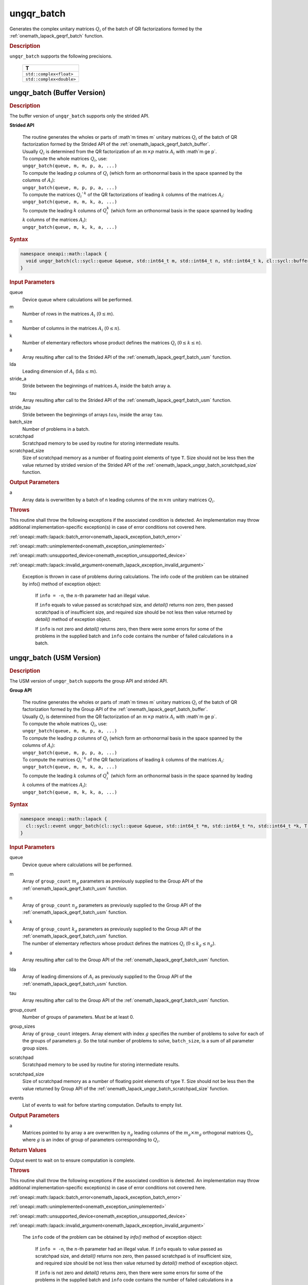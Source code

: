 .. SPDX-FileCopyrightText: 2019-2020 Intel Corporation
..
.. SPDX-License-Identifier: CC-BY-4.0

.. _onemath_lapack_ungqr_batch:

ungqr_batch
===========

Generates the complex unitary matrices :math:`Q_i` of the batch of QR factorizations formed by the :ref:`onemath_lapack_geqrf_batch` function.

.. container:: section

  .. rubric:: Description

``ungqr_batch`` supports the following precisions.

   .. list-table:: 
      :header-rows: 1

      * -  T 
      * -  ``std::complex<float>`` 
      * -  ``std::complex<double>`` 

.. _onemath_lapack_ungqr_batch_buffer:

ungqr_batch (Buffer Version)
----------------------------

.. container:: section

  .. rubric:: Description

The buffer version of ``ungqr_batch`` supports only the strided API. 
   
**Strided API**

 | The routine generates the wholes or parts of :math`m \times m` unitary matrices :math:`Q_i` of the batch of QR factorization formed by the Strided API of the :ref:`onemath_lapack_geqrf_batch_buffer`.
 | Usually :math:`Q_i` is determined from the QR factorization of an :math:`m \times p` matrix :math:`A_i` with :math`m \ge p`.
 | To compute the whole matrices :math:`Q_i`, use:
 | ``ungqr_batch(queue, m, m, p, a, ...)``
 | To compute the leading :math:`p` columns of :math:`Q_i` (which form an orthonormal basis in the space spanned by the columns of :math:`A_i`):
 | ``ungqr_batch(queue, m, p, p, a, ...)``
 | To compute the matrices :math:`Q_i`^k` of the QR factorizations of leading :math:`k` columns of the matrices :math:`A_i`:
 | ``ungqr_batch(queue, m, m, k, a, ...)``
 | To compute the leading :math:`k` columns of :math:`Q_i^k` (which form an orthonormal basis in the space spanned by leading :math:`k` columns of the matrices :math:`A_i`):
 | ``ungqr_batch(queue, m, k, k, a, ...)``

.. container:: section

  .. rubric:: Syntax

.. code-block:: cpp

    namespace oneapi::math::lapack {
      void ungqr_batch(cl::sycl::queue &queue, std::int64_t m, std::int64_t n, std::int64_t k, cl::sycl::buffer<T> &a, std::int64_t lda, std::int64_t stride_a, cl::sycl::buffer<T> &tau, std::int64_t stride_tau, std::int64_t batch_size, cl::sycl::buffer<T> &scratchpad, std::int64_t scratchpad_size)
    }

.. container:: section

  .. rubric:: Input Parameters

queue
  Device queue where calculations will be performed.

m
  Number of rows in the matrices :math:`A_i` (:math:`0 \le m`).

n
  Number of columns in the matrices :math:`A_i` (:math:`0\le n`).

k
  Number of elementary reflectors whose product defines the matrices :math:`Q_i` (:math:`0 \le k \le n`).

a
  Array resulting after call to the Strided API of the :ref:`onemath_lapack_geqrf_batch_usm` function.

lda
  Leading dimension of :math:`A_i` (:math:`\text{lda} \le m`).

stride_a
  Stride between the beginnings of matrices :math:`A_i` inside the batch array ``a``.

tau
  Array resulting after call to the Strided API of the :ref:`onemath_lapack_geqrf_batch_usm` function.

stride_tau
  Stride between the beginnings of arrays :math:`tau_i` inside the array ``tau``.

batch_size
  Number of problems in a batch.

scratchpad
  Scratchpad memory to be used by routine for storing intermediate results.

scratchpad_size 
  Size of scratchpad memory as a number of floating point elements of type ``T``. Size should not be less then the value returned by strided version of the Strided API of the :ref:`onemath_lapack_ungqr_batch_scratchpad_size` function.

.. container:: section

  .. rubric:: Output Parameters

a
  Array data is overwritten by ``a`` batch of n leading columns of the :math:`m \times m` unitary matrices :math:`Q_i`.

.. container:: section

  .. rubric:: Throws

This routine shall throw the following exceptions if the associated condition is detected. An implementation may throw additional implementation-specific exception(s) in case of error conditions not covered here.

:ref:`oneapi::math::lapack::batch_error<onemath_lapack_exception_batch_error>`

:ref:`oneapi::math::unimplemented<onemath_exception_unimplemented>`

:ref:`oneapi::math::unsupported_device<onemath_exception_unsupported_device>`

:ref:`oneapi::math::lapack::invalid_argument<onemath_lapack_exception_invalid_argument>`
  
   Exception is thrown in case of problems during calculations. The info code of the problem can be obtained by info() method of exception object:

    If ``info = -n``, the :math:`n`-th parameter had an illegal value.

    If ``info`` equals to value passed as scratchpad size, and `detail()` returns non zero, then passed scratchpad is of insufficient size, and required size should be not less then value returned by `detail()` method of exception object.

    If ``info`` is not zero and `detail()` returns zero, then there were some errors for some of the problems in the supplied batch and ``info`` code contains the number of failed calculations in a batch.

.. _onemath_lapack_ungqr_batch_usm:

ungqr_batch (USM Version)
-------------------------

.. container:: section

  .. rubric:: Description

The USM version of ``ungqr_batch`` supports the group API and strided API. 

**Group API**

 | The routine generates the wholes or parts of :math`m \times m` unitary matrices :math:`Q_i` of the batch of QR factorization formed by the Group API of the :ref:`onemath_lapack_geqrf_batch_buffer`.
 | Usually :math:`Q_i` is determined from the QR factorization of an :math:`m \times p` matrix :math:`A_i` with :math`m \ge p`.
 | To compute the whole matrices :math:`Q_i`, use:
 | ``ungqr_batch(queue, m, m, p, a, ...)``
 | To compute the leading :math:`p` columns of :math:`Q_i` (which form an orthonormal basis in the space spanned by the columns of :math:`A_i`):
 | ``ungqr_batch(queue, m, p, p, a, ...)``
 | To compute the matrices :math:`Q_i`^k` of the QR factorizations of leading :math:`k` columns of the matrices :math:`A_i`:
 | ``ungqr_batch(queue, m, m, k, a, ...)``
 | To compute the leading :math:`k` columns of :math:`Q_i^k` (which form an orthonormal basis in the space spanned by leading :math:`k` columns of the matrices :math:`A_i`):
 | ``ungqr_batch(queue, m, k, k, a, ...)``

.. container:: section

  .. rubric:: Syntax

.. code-block:: cpp

    namespace oneapi::math::lapack {
      cl::sycl::event ungqr_batch(cl::sycl::queue &queue, std::int64_t *m, std::int64_t *n, std::int64_t *k, T **a, std::int64_t *lda, const T * const *tau, std::int64_t group_count, std::int64_t *group_sizes, T *scratchpad, std::int64_t scratchpad_size, const std::vector<cl::sycl::event> &events = {})
    }

.. container:: section

  .. rubric:: Input Parameters

queue
  Device queue where calculations will be performed.

m
  Array of ``group_count`` :math:`m_g` parameters as previously supplied to the Group API of the :ref:`onemath_lapack_geqrf_batch_usm` function.

n
  Array of ``group_count`` :math:`n_g` parameters as previously supplied to the Group API of the :ref:`onemath_lapack_geqrf_batch_usm` function.

k
 | Array of ``group_count`` :math:`k_g` parameters as previously supplied to the Group API of the :ref:`onemath_lapack_geqrf_batch_usm` function.
 | The number of elementary reflectors whose product defines the matrices :math:`Q_i` (:math:`0 \le k_g \le n_g`).

a
  Array resulting after call to the Group API of the :ref:`onemath_lapack_geqrf_batch_usm` function.

lda
  Array of leading dimensions of :math:`A_i` as previously supplied to the Group API of the :ref:`onemath_lapack_geqrf_batch_usm` function.

tau
  Array resulting after call to the Group API of the :ref:`onemath_lapack_geqrf_batch_usm` function.

group_count
  Number of groups of parameters. Must be at least 0.

group_sizes
  Array of ``group_count`` integers. Array element with index :math:`g` specifies the number of problems to solve for each of the groups of parameters :math:`g`. So the total number of problems to solve, ``batch_size``, is a sum of all parameter group sizes.

scratchpad
  Scratchpad memory to be used by routine for storing intermediate results.

scratchpad_size
  Size of scratchpad memory as a number of floating point elements of type ``T``. Size should not be less then the value returned by Group API of the :ref:`onemath_lapack_ungqr_batch_scratchpad_size` function.

events
  List of events to wait for before starting computation. Defaults to empty list.

.. container:: section

  .. rubric:: Output Parameters
   
a
  Matrices pointed to by array ``a`` are overwritten by :math:`n_g` leading columns of the :math:`m_g \times m_g` orthogonal matrices :math:`Q_i`, where :math:`g` is an index of group of parameters corresponding to :math:`Q_i`.

.. container:: section
   
  .. rubric:: Return Values

Output event to wait on to ensure computation is complete.

.. container:: section

  .. rubric:: Throws

This routine shall throw the following exceptions if the associated condition is detected. An implementation may throw additional implementation-specific exception(s) in case of error conditions not covered here.

:ref:`oneapi::math::lapack::batch_error<onemath_lapack_exception_batch_error>`

:ref:`oneapi::math::unimplemented<onemath_exception_unimplemented>`

:ref:`oneapi::math::unsupported_device<onemath_exception_unsupported_device>`

:ref:`oneapi::math::lapack::invalid_argument<onemath_lapack_exception_invalid_argument>`
 
   The ``info`` code of the problem can be obtained by `info()` method of exception object:

    If ``info = -n``, the :math:`n`-th parameter had an illegal value.
    If ``info`` equals to value passed as scratchpad size, and `detail()` returns non zero, then passed scratchpad is of insufficient size, and required size should be not less then value returned by `detail()` method of exception object.

    If ``info`` is not zero and `detail()` returns zero, then there were some errors for some of the problems in the supplied batch and ``info`` code contains the number of failed calculations in a batch.

**Strided API**

 | The routine generates the wholes or parts of :math`m \times m` unitary matrices :math:`Q_i` of the batch of QR factorization formed by the Strided API of the :ref:`onemath_lapack_geqrf_batch_usm`.
 | Usually :math:`Q_i` is determined from the QR factorization of an :math:`m \times p` matrix :math:`A_i` with :math`m \ge p`.
 | To compute the whole matrices :math:`Q_i`, use:
 | ``ungqr_batch(queue, m, m, p, a, ...)``
 | To compute the leading :math:`p` columns of :math:`Q_i` (which form an orthonormal basis in the space spanned by the columns of :math:`A_i`):
 | ``ungqr_batch(queue, m, p, p, a, ...)``
 | To compute the matrices :math:`Q_i`^k` of the QR factorizations of leading :math:`k` columns of the matrices :math:`A_i`:
 | ``ungqr_batch(queue, m, m, k, a, ...)``
 | To compute the leading :math:`k` columns of :math:`Q_i^k` (which form an orthonormal basis in the space spanned by leading :math:`k` columns of the matrices :math:`A_i`):
 | ``ungqr_batch(queue, m, k, k, a, ...)``

.. container:: section

  .. rubric:: Syntax

.. code-block:: cpp

    namespace oneapi::math::lapack {
      cl::sycl::event ungqr_batch(cl::sycl::queue &queue, std::int64_t m, std::int64_t n, std::int64_t k, T *a, std::int64_t lda, std::int64_t stride_a, const T *tau, std::int64_t stride_tau, std::int64_t batch_size, T *scratchpad, std::int64_t scratchpad_size, const std::vector<cl::sycl::event> &events = {})
    };

.. container:: section

  .. rubric:: Input Parameters

queue
  Device queue where calculations will be performed.

m
  Number of rows in the matrices :math:`A_i` (:math:`0 \le m`).

n
  Number of columns in the matrices :math:`A_i` (:math:`0\le n`).

k
  Number of elementary reflectors whose product defines the matrices :math:`Q_i` (:math:`0 \le k \le n`).

a
  Array resulting after call to the Strided API of the :ref:`onemath_lapack_geqrf_batch_usm` function.

lda
  Leading dimension of :math:`A_i` (:math:`\text{lda} \le m`).

stride_a
  Stride between the beginnings of matrices :math:`A_i` inside the batch array ``a``.

tau
  Array resulting after call to the Strided API of the :ref:`onemath_lapack_geqrf_batch_usm` function.

stride_tau
  Stride between the beginnings of arrays :math:`tau_i` inside the array ``tau``.

batch_size
  Number of problems in a batch.

scratchpad
  Scratchpad memory to be used by routine for storing intermediate results.

scratchpad_size 
  Size of scratchpad memory as a number of floating point elements of type ``T``. Size should not be less then the value returned by strided version of the Strided API of the :ref:`onemath_lapack_ungqr_batch_scratchpad_size` function.

events  
  List of events to wait for before starting computation. Defaults to empty list.

.. container:: section

  .. rubric:: Output Parameters

a
  Array data is overwritten by ``a`` batch of n leading columns of the :math:`m \times m` unitary matrices :math:`Q_i`.

.. container:: section
   
  .. rubric:: Return Values

Output event to wait on to ensure computation is complete.

.. container:: section

  .. rubric:: Throws

This routine shall throw the following exceptions if the associated condition is detected. An implementation may throw additional implementation-specific exception(s) in case of error conditions not covered here.

:ref:`oneapi::math::lapack::batch_error<onemath_lapack_exception_batch_error>`

:ref:`oneapi::math::unimplemented<onemath_exception_unimplemented>`

:ref:`oneapi::math::unsupported_device<onemath_exception_unsupported_device>`

:ref:`oneapi::math::lapack::invalid_argument<onemath_lapack_exception_invalid_argument>`

   The ``info`` code of the problem can be obtained by `info()` method of exception object:
  
   If ``info = -n``, the :math:`n`-th parameter had an illegal value.
   
   If ``info`` equals to value passed as scratchpad size, and `detail()` returns non zero, then passed scratchpad is of insufficient size, and required size should be not less then value returned by `detail()` method of exception object.

   If ``info`` is not zero and `detail()` returns zero, then there were some errors for some of the problems in the supplied batch and ``info`` code contains the number of failed calculations in a batch.

**Parent topic:** :ref:`onemath_lapack-like-extensions-routines`

